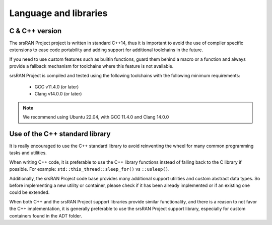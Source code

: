 .. _code_guide_language_libraries: 

Language and libraries
######################

C & C++ version
***************

The srsRAN Project project is written in standard C++14, thus it is important to avoid the use of compiler specific extensions to ease code portability
and adding support for additional toolchains in the future.

If you need to use custom features such as builtin functions, guard them behind a macro or a function and always provide a fallback mechanism
for toolchains where this feature is not available.

srsRAN Project is compiled and tested using the following toolchains with the following minimum requirements:

  * GCC v11.4.0 (or later)
  * Clang v14.0.0 (or later)

.. note::
   We recommend using Ubuntu 22.04, with GCC 11.4.0 and Clang 14.0.0 


Use of the C++ standard library
*******************************

It is really encouraged to use the C++ standard library to avoid reinventing the wheel for many common programming tasks and utilities.

When writing C++ code, it is preferable to use the C++ library functions instead of falling back to the C library if possible.
For example: ``std::this_thread::sleep_for()`` vs ``::usleep()``.

Additionally, the srsRAN Project code base provides many additional support utilities and custom abstract data types. So before implementing a
new utility or container, please check if it has been already implemented or if an existing one could be extended.

When both C++ and the srsRAN Project support libraries provide similar functionality, and there is a reason to not favor the C++ implementation,
it is generally preferable to use the srsRAN Project support library, especially for custom containers found in the ADT folder.